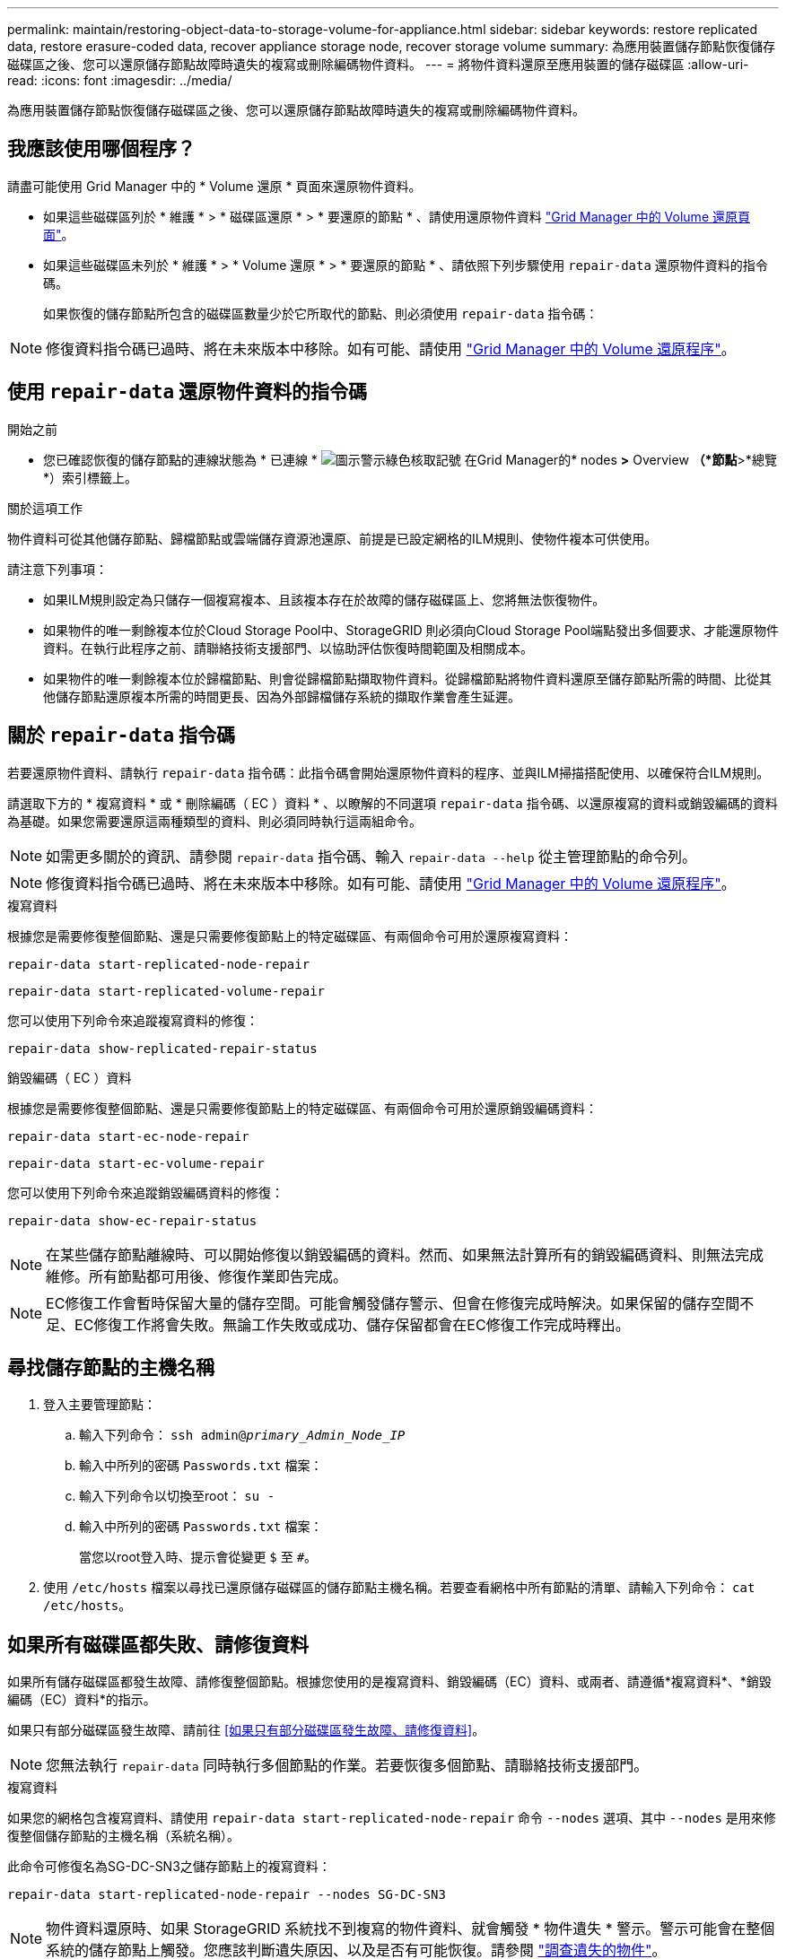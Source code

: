 ---
permalink: maintain/restoring-object-data-to-storage-volume-for-appliance.html 
sidebar: sidebar 
keywords: restore replicated data, restore erasure-coded data, recover appliance storage node, recover storage volume 
summary: 為應用裝置儲存節點恢復儲存磁碟區之後、您可以還原儲存節點故障時遺失的複寫或刪除編碼物件資料。 
---
= 將物件資料還原至應用裝置的儲存磁碟區
:allow-uri-read: 
:icons: font
:imagesdir: ../media/


[role="lead"]
為應用裝置儲存節點恢復儲存磁碟區之後、您可以還原儲存節點故障時遺失的複寫或刪除編碼物件資料。



== 我應該使用哪個程序？

請盡可能使用 Grid Manager 中的 * Volume 還原 * 頁面來還原物件資料。

* 如果這些磁碟區列於 * 維護 * > * 磁碟區還原 * > * 要還原的節點 * 、請使用還原物件資料 link:../maintain/restoring-volume.html["Grid Manager 中的 Volume 還原頁面"]。
* 如果這些磁碟區未列於 * 維護 * > * Volume 還原 * > * 要還原的節點 * 、請依照下列步驟使用 `repair-data` 還原物件資料的指令碼。
+
如果恢復的儲存節點所包含的磁碟區數量少於它所取代的節點、則必須使用 `repair-data` 指令碼：




NOTE: 修復資料指令碼已過時、將在未來版本中移除。如有可能、請使用 link:../maintain/restoring-volume.html["Grid Manager 中的 Volume 還原程序"]。



== 使用 `repair-data` 還原物件資料的指令碼

.開始之前
* 您已確認恢復的儲存節點的連線狀態為 * 已連線 * image:../media/icon_alert_green_checkmark.png["圖示警示綠色核取記號"] 在Grid Manager的* nodes *>* Overview *（*節點*>*總覽*）索引標籤上。


.關於這項工作
物件資料可從其他儲存節點、歸檔節點或雲端儲存資源池還原、前提是已設定網格的ILM規則、使物件複本可供使用。

請注意下列事項：

* 如果ILM規則設定為只儲存一個複寫複本、且該複本存在於故障的儲存磁碟區上、您將無法恢復物件。
* 如果物件的唯一剩餘複本位於Cloud Storage Pool中、StorageGRID 則必須向Cloud Storage Pool端點發出多個要求、才能還原物件資料。在執行此程序之前、請聯絡技術支援部門、以協助評估恢復時間範圍及相關成本。
* 如果物件的唯一剩餘複本位於歸檔節點、則會從歸檔節點擷取物件資料。從歸檔節點將物件資料還原至儲存節點所需的時間、比從其他儲存節點還原複本所需的時間更長、因為外部歸檔儲存系統的擷取作業會產生延遲。




== 關於 `repair-data` 指令碼

若要還原物件資料、請執行 `repair-data` 指令碼：此指令碼會開始還原物件資料的程序、並與ILM掃描搭配使用、以確保符合ILM規則。

請選取下方的 * 複寫資料 * 或 * 刪除編碼（ EC ）資料 * 、以瞭解的不同選項 `repair-data` 指令碼、以還原複寫的資料或銷毀編碼的資料為基礎。如果您需要還原這兩種類型的資料、則必須同時執行這兩組命令。


NOTE: 如需更多關於的資訊、請參閱 `repair-data` 指令碼、輸入 `repair-data --help` 從主管理節點的命令列。


NOTE: 修復資料指令碼已過時、將在未來版本中移除。如有可能、請使用 link:../maintain/restoring-volume.html["Grid Manager 中的 Volume 還原程序"]。

[role="tabbed-block"]
====
.複寫資料
--
根據您是需要修復整個節點、還是只需要修復節點上的特定磁碟區、有兩個命令可用於還原複寫資料：

`repair-data start-replicated-node-repair`

`repair-data start-replicated-volume-repair`

您可以使用下列命令來追蹤複寫資料的修復：

`repair-data show-replicated-repair-status`

--
.銷毀編碼（ EC ）資料
--
根據您是需要修復整個節點、還是只需要修復節點上的特定磁碟區、有兩個命令可用於還原銷毀編碼資料：

`repair-data start-ec-node-repair`

`repair-data start-ec-volume-repair`

您可以使用下列命令來追蹤銷毀編碼資料的修復：

`repair-data show-ec-repair-status`


NOTE: 在某些儲存節點離線時、可以開始修復以銷毀編碼的資料。然而、如果無法計算所有的銷毀編碼資料、則無法完成維修。所有節點都可用後、修復作業即告完成。


NOTE: EC修復工作會暫時保留大量的儲存空間。可能會觸發儲存警示、但會在修復完成時解決。如果保留的儲存空間不足、EC修復工作將會失敗。無論工作失敗或成功、儲存保留都會在EC修復工作完成時釋出。

--
====


== 尋找儲存節點的主機名稱

. 登入主要管理節點：
+
.. 輸入下列命令： `ssh admin@_primary_Admin_Node_IP_`
.. 輸入中所列的密碼 `Passwords.txt` 檔案：
.. 輸入下列命令以切換至root： `su -`
.. 輸入中所列的密碼 `Passwords.txt` 檔案：
+
當您以root登入時、提示會從變更 `$` 至 `#`。



. 使用 `/etc/hosts` 檔案以尋找已還原儲存磁碟區的儲存節點主機名稱。若要查看網格中所有節點的清單、請輸入下列命令： `cat /etc/hosts`。




== 如果所有磁碟區都失敗、請修復資料

如果所有儲存磁碟區都發生故障、請修復整個節點。根據您使用的是複寫資料、銷毀編碼（EC）資料、或兩者、請遵循*複寫資料*、*銷毀編碼（EC）資料*的指示。

如果只有部分磁碟區發生故障、請前往 <<如果只有部分磁碟區發生故障、請修復資料>>。


NOTE: 您無法執行 `repair-data` 同時執行多個節點的作業。若要恢復多個節點、請聯絡技術支援部門。

[role="tabbed-block"]
====
.複寫資料
--
如果您的網格包含複寫資料、請使用 `repair-data start-replicated-node-repair` 命令 `--nodes` 選項、其中 `--nodes` 是用來修復整個儲存節點的主機名稱（系統名稱）。

此命令可修復名為SG-DC-SN3之儲存節點上的複寫資料：

`repair-data start-replicated-node-repair --nodes SG-DC-SN3`


NOTE: 物件資料還原時、如果 StorageGRID 系統找不到複寫的物件資料、就會觸發 * 物件遺失 * 警示。警示可能會在整個系統的儲存節點上觸發。您應該判斷遺失原因、以及是否有可能恢復。請參閱 link:../troubleshoot/investigating-lost-objects.html["調查遺失的物件"]。

--
.銷毀編碼（ EC ）資料
--
如果您的網格包含銷毀編碼資料、請使用 `repair-data start-ec-node-repair` 命令 `--nodes` 選項、其中 `--nodes` 是用來修復整個儲存節點的主機名稱（系統名稱）。

此命令可修復名為SG-DC-SN3之儲存節點上的銷毀編碼資料：

`repair-data start-ec-node-repair --nodes SG-DC-SN3`

作業會傳回唯一的 `repair ID` 以識別這一點 `repair_data` 營運。請使用這項功能 `repair ID` 以追蹤的進度和結果 `repair_data` 營運。恢復程序完成時、不會傳回其他意見反應。


NOTE: 在某些儲存節點離線時、可以開始修復以銷毀編碼的資料。所有節點都可用後、修復作業即告完成。

--
====


== 如果只有部分磁碟區發生故障、請修復資料

如果只有部分磁碟區發生故障、請修復受影響的磁碟區。根據您使用的是複寫資料、銷毀編碼（EC）資料、或兩者、請遵循*複寫資料*、*銷毀編碼（EC）資料*的指示。

如果所有磁碟區都失敗、請前往 <<如果所有磁碟區都失敗、請修復資料>>。

以十六進位格式輸入Volume ID。例如、 `0000` 是第一個Volume和 `000F` 為第16個Volume。您可以指定一個 Volume 、一個 Volume 範圍或多個非連續的 Volume 。

所有磁碟區都必須位於同一個儲存節點上。如果您需要還原多個儲存節點的磁碟區、請聯絡技術支援部門。

[role="tabbed-block"]
====
.複寫資料
--
如果您的網格包含複寫資料、請使用 `start-replicated-volume-repair` 命令 `--nodes` 用於識別節點的選項（其中 `--nodes` 為節點的主機名稱）。然後新增任一項 `--volumes` 或 `--volume-range` 選項、如下列範例所示。

*單一磁碟區*：此命令可將複寫的資料還原至磁碟區 `0002` 在名為SG-DC-SN3的儲存節點上：

`repair-data start-replicated-volume-repair --nodes SG-DC-SN3 --volumes 0002`

*磁碟區範圍*：此命令可將複寫的資料還原至範圍內的所有磁碟區 `0003` 至 `0009` 在名為SG-DC-SN3的儲存節點上：

`repair-data start-replicated-volume-repair --nodes SG-DC-SN3 --volume-range 0003,0009`

*多個磁碟區未依序*：此命令可將複寫的資料還原至磁碟區 `0001`、 `0005`和 `0008` 在名為SG-DC-SN3的儲存節點上：

`repair-data start-replicated-volume-repair --nodes SG-DC-SN3 --volumes 0001,0005,0008`


NOTE: 物件資料還原時、如果 StorageGRID 系統找不到複寫的物件資料、就會觸發 * 物件遺失 * 警示。警示可能會在整個系統的儲存節點上觸發。請記下警示說明和建議的動作、以判斷遺失的原因、以及是否可能進行恢復。

--
.銷毀編碼（ EC ）資料
--
如果您的網格包含銷毀編碼資料、請使用 `start-ec-volume-repair` 命令 `--nodes` 用於識別節點的選項（其中 `--nodes` 為節點的主機名稱）。然後新增任一項 `--volumes` 或 `--volume-range` 選項、如下列範例所示。

* 單一 Volume * ：此命令可將刪除編碼的資料還原至 Volume `0007` 在名為SG-DC-SN3的儲存節點上：

`repair-data start-ec-volume-repair --nodes SG-DC-SN3 --volumes 0007`

* 磁碟區範圍 * ：此命令可將刪除編碼的資料還原至範圍內的所有磁碟區 `0004` 至 `0006` 在名為SG-DC-SN3的儲存節點上：

`repair-data start-ec-volume-repair --nodes SG-DC-SN3 --volume-range 0004,0006`

* 不按順序排列的多個磁碟區 * ：此命令可將刪除編碼的資料還原至磁碟區 `000A`、 `000C`和 `000E` 在名為SG-DC-SN3的儲存節點上：

`repair-data start-ec-volume-repair --nodes SG-DC-SN3 --volumes 000A,000C,000E`

。 `repair-data` 作業會傳回唯一的 `repair ID` 以識別這一點 `repair_data` 營運。請使用這項功能 `repair ID` 以追蹤的進度和結果 `repair_data` 營運。恢復程序完成時、不會傳回其他意見反應。


NOTE: 在某些儲存節點離線時、可以開始修復以銷毀編碼的資料。所有節點都可用後、修復作業即告完成。

--
====


== 監控維修

根據您使用*複寫資料*、*銷毀編碼（EC）資料*或兩者、來監控修復工作的狀態。

您也可以監控處理中的磁碟區還原工作狀態、並檢視中已完成還原工作的歷程記錄
link:../maintain/restoring-volume.html["網格管理程式"]。

[role="tabbed-block"]
====
.複寫資料
--
* 若要取得複寫修復的估計完成百分比、請新增 `show-replicated-repair-status` 修復資料命令的選項。
+
`repair-data show-replicated-repair-status`

* 若要判斷維修是否完成：
+
.. 選擇*節點*>*要修復的儲存節點*>* ILM *。
.. 檢閱「評估」區段中的屬性。當修復完成時、「*等待-全部*」屬性會指出0個物件。


* 若要更詳細地監控維修：
+
.. 選取*支援*>*工具*>*網格拓撲*。
.. 選擇*網格_*>*要修復的儲存節點_*>* LdR*>*資料儲存*。
.. 請使用下列屬性組合來判斷複寫的修復是否完成、以及可能的情況。
+

NOTE: Cassandra 可能存在不一致之處、無法追蹤失敗的維修。

+
*** *嘗試的維修（XRPA）*：使用此屬性來追蹤複寫的維修進度。每次儲存節點嘗試修復高風險物件時、此屬性都會增加。如果此屬性的增加時間不超過目前掃描期間（由*掃描期間-預估*屬性提供）、表示ILM掃描未發現任何需要在任何節點上修復的高風險物件。
+

NOTE: 高風險物件是可能完全遺失的物件。這不包括不符合其 ILM 組態的物件。

*** *掃描期間-預估（XSCM）*：使用此屬性來預估原則變更何時會套用至先前擷取的物件。如果*已嘗試的維修*屬性在一段時間內沒有增加、則可能是因為複寫的維修已經完成。請注意、掃描期間可能會變更。「*掃描期間-預估（XSCM）*」屬性適用於整個網格、是所有節點掃描期間的上限。您可以查詢網格的*掃描期間-預估*屬性歷程記錄、以判斷適當的時間範圍。






--
.銷毀編碼（ EC ）資料
--
若要監控銷毀編碼資料的修復、然後重試任何可能失敗的要求：

. 判斷銷毀編碼資料修復的狀態：
+
** 選取* support*>* Tools *>* Metrics *以檢視目前工作的預估完成時間和完成百分比。然後在Grafana區段中選取* EC Overview *。請參閱* Grid EC工作預估完成時間*和* Grid EC工作百分比已完成*儀表板。
** 使用此命令查看特定的狀態 `repair-data` 營運：
+
`repair-data show-ec-repair-status --repair-id repair ID`

** 使用此命令列出所有修復：
+
`repair-data show-ec-repair-status`

+
輸出會列出資訊、包括 `repair ID`（適用於所有先前和目前執行的修復）。



. 如果輸出顯示修復作業失敗、請使用 `--repair-id` 重試修復的選項。
+
此命令會使用修復ID 6949309319275667690、重試失敗的節點修復：

+
`repair-data start-ec-node-repair --repair-id 6949309319275667690`

+
此命令會使用修復ID 6949309319275667690重試失敗的Volume修復：

+
`repair-data start-ec-volume-repair --repair-id 6949309319275667690`



--
====